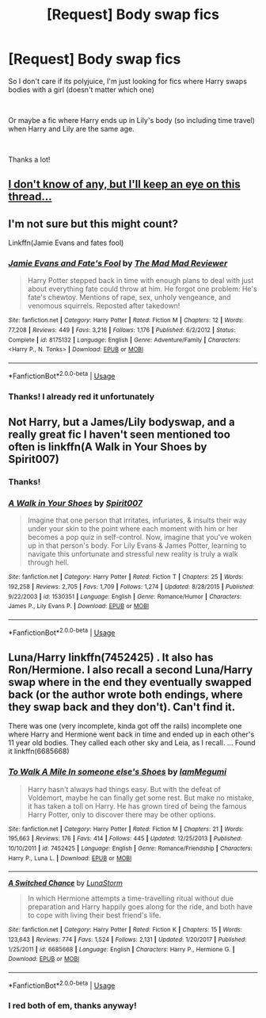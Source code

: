 #+TITLE: [Request] Body swap fics

* [Request] Body swap fics
:PROPERTIES:
:Author: CM1112
:Score: 17
:DateUnix: 1544715955.0
:DateShort: 2018-Dec-13
:FlairText: Fic Search
:END:
So I don't care if its polyjuice, I'm just looking for fics where Harry swaps bodies with a girl (doesn't matter which one)

​

Or maybe a fic where Harry ends up in Lily's body (so including time travel) when Harry and Lily are the same age.

​

Thanks a lot!


** [[https://66.media.tumblr.com/tumblr_lxtaamLsiT1rn95k2o1_500.png][I don't know of any, but I'll keep an eye on this thread...]]
:PROPERTIES:
:Author: CalculusWarrior
:Score: 7
:DateUnix: 1544740578.0
:DateShort: 2018-Dec-14
:END:


** I'm not sure but this might count?

Linkffn(Jamie Evans and fates fool)
:PROPERTIES:
:Author: JustTonks
:Score: 2
:DateUnix: 1544768897.0
:DateShort: 2018-Dec-14
:END:

*** [[https://www.fanfiction.net/s/8175132/1/][*/Jamie Evans and Fate's Fool/*]] by [[https://www.fanfiction.net/u/699762/The-Mad-Mad-Reviewer][/The Mad Mad Reviewer/]]

#+begin_quote
  Harry Potter stepped back in time with enough plans to deal with just about everything fate could throw at him. He forgot one problem: He's fate's chewtoy. Mentions of rape, sex, unholy vengeance, and venomous squirrels. Reposted after takedown!
#+end_quote

^{/Site/:} ^{fanfiction.net} ^{*|*} ^{/Category/:} ^{Harry} ^{Potter} ^{*|*} ^{/Rated/:} ^{Fiction} ^{M} ^{*|*} ^{/Chapters/:} ^{12} ^{*|*} ^{/Words/:} ^{77,208} ^{*|*} ^{/Reviews/:} ^{449} ^{*|*} ^{/Favs/:} ^{3,216} ^{*|*} ^{/Follows/:} ^{1,176} ^{*|*} ^{/Published/:} ^{6/2/2012} ^{*|*} ^{/Status/:} ^{Complete} ^{*|*} ^{/id/:} ^{8175132} ^{*|*} ^{/Language/:} ^{English} ^{*|*} ^{/Genre/:} ^{Adventure/Family} ^{*|*} ^{/Characters/:} ^{<Harry} ^{P.,} ^{N.} ^{Tonks>} ^{*|*} ^{/Download/:} ^{[[http://www.ff2ebook.com/old/ffn-bot/index.php?id=8175132&source=ff&filetype=epub][EPUB]]} ^{or} ^{[[http://www.ff2ebook.com/old/ffn-bot/index.php?id=8175132&source=ff&filetype=mobi][MOBI]]}

--------------

*FanfictionBot*^{2.0.0-beta} | [[https://github.com/tusing/reddit-ffn-bot/wiki/Usage][Usage]]
:PROPERTIES:
:Author: FanfictionBot
:Score: 1
:DateUnix: 1544768927.0
:DateShort: 2018-Dec-14
:END:


*** Thanks! I already red it unfortunately
:PROPERTIES:
:Author: CM1112
:Score: 1
:DateUnix: 1545114499.0
:DateShort: 2018-Dec-18
:END:


** Not Harry, but a James/Lily bodyswap, and a really great fic I haven't seen mentioned too often is linkffn(A Walk in Your Shoes by Spirit007)
:PROPERTIES:
:Author: A2i9
:Score: 2
:DateUnix: 1544775296.0
:DateShort: 2018-Dec-14
:END:

*** Thanks!
:PROPERTIES:
:Author: CM1112
:Score: 2
:DateUnix: 1545114524.0
:DateShort: 2018-Dec-18
:END:


*** [[https://www.fanfiction.net/s/1530351/1/][*/A Walk in Your Shoes/*]] by [[https://www.fanfiction.net/u/459228/Spirit007][/Spirit007/]]

#+begin_quote
  Imagine that one person that irritates, infuriates, & insults their way under your skin to the point where each moment with him or her becomes a pop quiz in self-control. Now, imagine that you've woken up in that person's body. For Lily Evans & James Potter, learning to navigate this unfortunate and stressful new reality is truly a walk through hell.
#+end_quote

^{/Site/:} ^{fanfiction.net} ^{*|*} ^{/Category/:} ^{Harry} ^{Potter} ^{*|*} ^{/Rated/:} ^{Fiction} ^{T} ^{*|*} ^{/Chapters/:} ^{25} ^{*|*} ^{/Words/:} ^{192,258} ^{*|*} ^{/Reviews/:} ^{2,705} ^{*|*} ^{/Favs/:} ^{1,709} ^{*|*} ^{/Follows/:} ^{1,274} ^{*|*} ^{/Updated/:} ^{8/28/2015} ^{*|*} ^{/Published/:} ^{9/22/2003} ^{*|*} ^{/id/:} ^{1530351} ^{*|*} ^{/Language/:} ^{English} ^{*|*} ^{/Genre/:} ^{Romance/Humor} ^{*|*} ^{/Characters/:} ^{James} ^{P.,} ^{Lily} ^{Evans} ^{P.} ^{*|*} ^{/Download/:} ^{[[http://www.ff2ebook.com/old/ffn-bot/index.php?id=1530351&source=ff&filetype=epub][EPUB]]} ^{or} ^{[[http://www.ff2ebook.com/old/ffn-bot/index.php?id=1530351&source=ff&filetype=mobi][MOBI]]}

--------------

*FanfictionBot*^{2.0.0-beta} | [[https://github.com/tusing/reddit-ffn-bot/wiki/Usage][Usage]]
:PROPERTIES:
:Author: FanfictionBot
:Score: 1
:DateUnix: 1544775315.0
:DateShort: 2018-Dec-14
:END:


** Luna/Harry linkffn(7452425) . It also has Ron/Hermione. I also recall a second Luna/Harry swap where in the end they eventually swapped back (or the author wrote both endings, where they swap back and they don't). Can't find it.

There was one (very incomplete, kinda got off the rails) incomplete one where Harry and Hermione went back in time and ended up in each other's 11 year old bodies. They called each other sky and Leia, as I recall. ... Found it linkffn(6685668)
:PROPERTIES:
:Author: StarDolph
:Score: 1
:DateUnix: 1545104528.0
:DateShort: 2018-Dec-18
:END:

*** [[https://www.fanfiction.net/s/7452425/1/][*/To Walk A Mile In someone else's Shoes/*]] by [[https://www.fanfiction.net/u/2849085/IamMegumi][/IamMegumi/]]

#+begin_quote
  Harry hasn't always had things easy. But with the defeat of Voldemort, maybe he can finally get some rest. But make no mistake, it has taken a toll on Harry. He has grown tired of being the famous Harry Potter, only to discover there may be other options.
#+end_quote

^{/Site/:} ^{fanfiction.net} ^{*|*} ^{/Category/:} ^{Harry} ^{Potter} ^{*|*} ^{/Rated/:} ^{Fiction} ^{M} ^{*|*} ^{/Chapters/:} ^{21} ^{*|*} ^{/Words/:} ^{195,663} ^{*|*} ^{/Reviews/:} ^{176} ^{*|*} ^{/Favs/:} ^{414} ^{*|*} ^{/Follows/:} ^{445} ^{*|*} ^{/Updated/:} ^{12/25/2013} ^{*|*} ^{/Published/:} ^{10/10/2011} ^{*|*} ^{/id/:} ^{7452425} ^{*|*} ^{/Language/:} ^{English} ^{*|*} ^{/Genre/:} ^{Romance/Friendship} ^{*|*} ^{/Characters/:} ^{Harry} ^{P.,} ^{Luna} ^{L.} ^{*|*} ^{/Download/:} ^{[[http://www.ff2ebook.com/old/ffn-bot/index.php?id=7452425&source=ff&filetype=epub][EPUB]]} ^{or} ^{[[http://www.ff2ebook.com/old/ffn-bot/index.php?id=7452425&source=ff&filetype=mobi][MOBI]]}

--------------

[[https://www.fanfiction.net/s/6685668/1/][*/A Switched Chance/*]] by [[https://www.fanfiction.net/u/2257366/LunaStorm][/LunaStorm/]]

#+begin_quote
  In which Hermione attempts a time-travelling ritual without due preparation and Harry happily goes along for the ride, and both have to cope with living their best friend's life.
#+end_quote

^{/Site/:} ^{fanfiction.net} ^{*|*} ^{/Category/:} ^{Harry} ^{Potter} ^{*|*} ^{/Rated/:} ^{Fiction} ^{K} ^{*|*} ^{/Chapters/:} ^{15} ^{*|*} ^{/Words/:} ^{123,643} ^{*|*} ^{/Reviews/:} ^{774} ^{*|*} ^{/Favs/:} ^{1,524} ^{*|*} ^{/Follows/:} ^{2,131} ^{*|*} ^{/Updated/:} ^{1/20/2017} ^{*|*} ^{/Published/:} ^{1/25/2011} ^{*|*} ^{/id/:} ^{6685668} ^{*|*} ^{/Language/:} ^{English} ^{*|*} ^{/Characters/:} ^{Harry} ^{P.,} ^{Hermione} ^{G.} ^{*|*} ^{/Download/:} ^{[[http://www.ff2ebook.com/old/ffn-bot/index.php?id=6685668&source=ff&filetype=epub][EPUB]]} ^{or} ^{[[http://www.ff2ebook.com/old/ffn-bot/index.php?id=6685668&source=ff&filetype=mobi][MOBI]]}

--------------

*FanfictionBot*^{2.0.0-beta} | [[https://github.com/tusing/reddit-ffn-bot/wiki/Usage][Usage]]
:PROPERTIES:
:Author: FanfictionBot
:Score: 1
:DateUnix: 1545104540.0
:DateShort: 2018-Dec-18
:END:


*** I red both of em, thanks anyway!
:PROPERTIES:
:Author: CM1112
:Score: 1
:DateUnix: 1545114178.0
:DateShort: 2018-Dec-18
:END:
